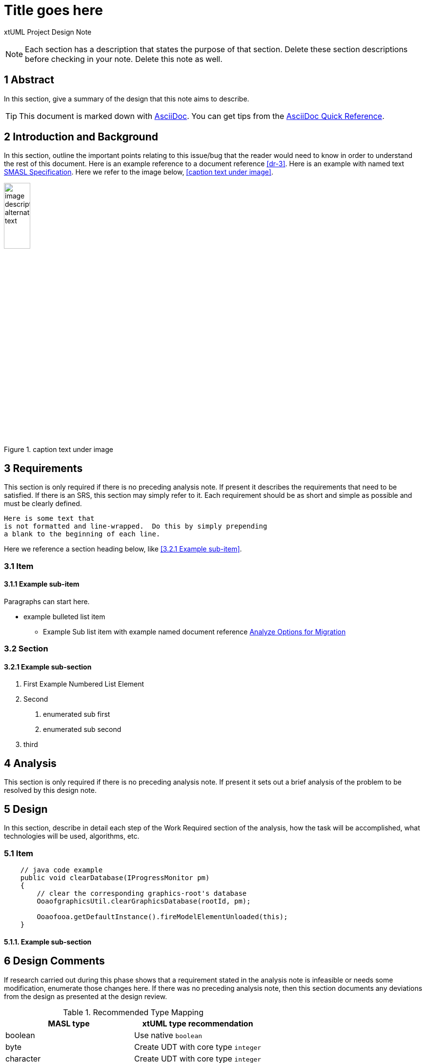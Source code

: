 = Title goes here

xtUML Project Design Note

NOTE:  Each section has a description that states the purpose of that section.
Delete these section descriptions before checking in your note.  Delete this
note as well.

== 1 Abstract

In this section, give a summary of the design that this note aims to
describe.

TIP:  This document is marked down with http://asciidoc.org/[AsciiDoc].
You can get tips from the
https://asciidoctor.org/docs/asciidoc-syntax-quick-reference/[AsciiDoc Quick Reference].

== 2 Introduction and Background

In this section, outline the important points relating to this issue/bug that
the reader would need to know in order to understand the rest of this
document. Here is an example reference to a document reference <<dr-3>>.
Here is an example with named text <<dr-3,SMASL Specification>>.
Here we refer to the image below, <<caption text under image>>.

.caption text under image
image::localimage.png[image description alternate text,width=25%]

== 3 Requirements

This section is only required if there is no preceding analysis note.
If present it describes the requirements that need to be satisfied.  If there
is an SRS, this section may simply refer to it.  Each requirement should be as
short and simple as possible and must be clearly defined.

 Here is some text that
 is not formatted and line-wrapped.  Do this by simply prepending
 a blank to the beginning of each line.

Here we reference a section heading below, like <<3.2.1 Example sub-item>>.

=== 3.1 Item
==== 3.1.1 Example sub-item
Paragraphs can start here.

* example bulleted list item
  - Example Sub list item with example named document reference <<dr-2,Analyze Options for Migration>>

=== 3.2 Section
==== 3.2.1 Example sub-section

1. First Example Numbered List Element
2. Second
  a. enumerated sub first
  b. enumerated sub second
3. third

== 4 Analysis

This section is only required if there is no preceding analysis note. If present
it sets out a brief analysis of the problem to be resolved by this design note.


== 5 Design

In this section, describe in detail each step of the Work Required section of
the analysis, how the task will be accomplished, what technologies will
be used, algorithms, etc.

=== 5.1 Item

[source,java]
----
    // java code example
    public void clearDatabase(IProgressMonitor pm) 
    {
        // clear the corresponding graphics-root's database
        OoaofgraphicsUtil.clearGraphicsDatabase(rootId, pm);

        Ooaofooa.getDefaultInstance().fireModelElementUnloaded(this);
    }
----

==== 5.1.1. Example sub-section

== 6 Design Comments

If research carried out during this phase shows that a requirement stated in the
analysis note is infeasible or needs some modification, enumerate those changes
here. If there was no preceding analysis note, then this section documents any
deviations from the design as presented at the design review.

.Recommended Type Mapping
[options="header"]
|===
| MASL type  | xtUML type recommendation
| boolean    | Use native `boolean`
| byte       | Create UDT with core type `integer`
| character  | Create UDT with core type `integer`
|===


== 7 User Documentation

Describe the end user documentation that was added for this change.

== 8 Unit Test

Outline all the unit tests that need to pass and describe the method that you
will use to design and perform the tests.


== 9 Document References

In this section, list all the documents that the reader may need to refer to.
Give the full path to reference a file.

. [[dr-1]] https://support.onefact.net/issues/NNNNN[NNNNN - headline]
. [[dr-2]] ...
. [[dr-3]] link:../8073_masl_parser/8277_serial_masl_spec.md[Serial MASL (SMASL) Specification]

---

This work is licensed under the Creative Commons CC0 License

---
